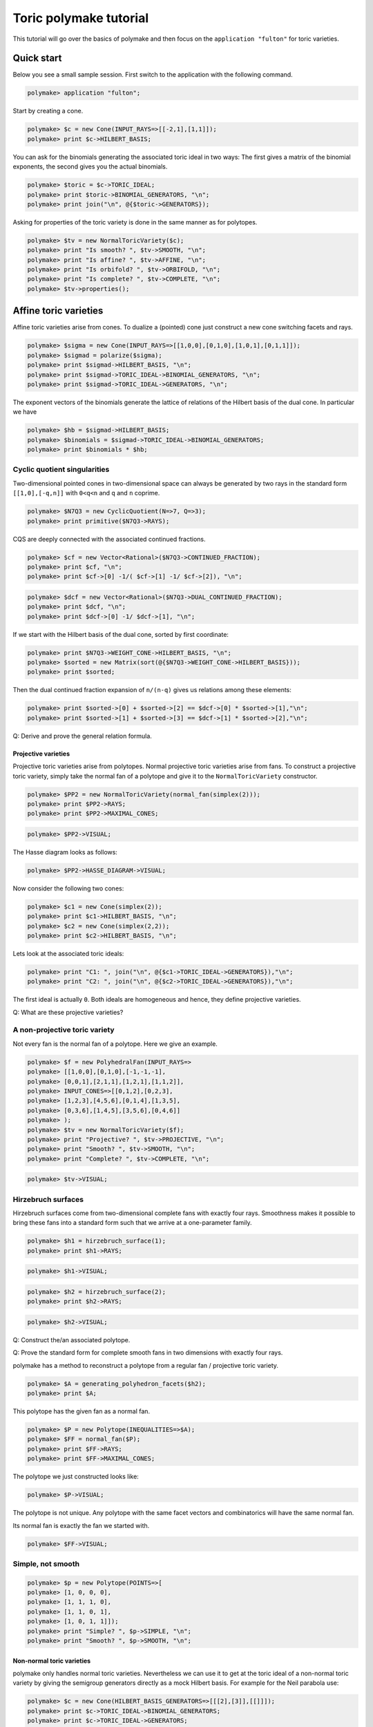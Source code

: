 .. -*- coding: utf-8 -*-
.. escape-backslashes
.. default-role:: math


Toric polymake tutorial
=======================

This tutorial will go over the basics of polymake and then focus on the
``application "fulton"`` for toric varieties.


Quick start
-----------

Below you see a small sample session. First switch to the application
with the following command.


.. link

.. CODE-BLOCK:: perl

    polymake> application "fulton";

Start by creating a cone.


.. link

.. CODE-BLOCK:: perl

    polymake> $c = new Cone(INPUT_RAYS=>[[-2,1],[1,1]]);
    polymake> print $c->HILBERT_BASIS;

You can ask for the binomials generating the associated toric ideal in
two ways: The first gives a matrix of the binomial exponents, the second
gives you the actual binomials.


.. link

.. CODE-BLOCK:: perl

    polymake> $toric = $c->TORIC_IDEAL;
    polymake> print $toric->BINOMIAL_GENERATORS, "\n";
    polymake> print join("\n", @{$toric->GENERATORS});

Asking for properties of the toric variety is done in the same manner as
for polytopes.


.. link

.. CODE-BLOCK:: perl

    polymake> $tv = new NormalToricVariety($c);
    polymake> print "Is smooth? ", $tv->SMOOTH, "\n";
    polymake> print "Is affine? ", $tv->AFFINE, "\n";
    polymake> print "Is orbifold? ", $tv->ORBIFOLD, "\n";
    polymake> print "Is complete? ", $tv->COMPLETE, "\n";
    polymake> $tv->properties();

Affine toric varieties
----------------------

Affine toric varieties arise from cones. To dualize a (pointed) cone
just construct a new cone switching facets and rays.


.. link

.. CODE-BLOCK:: perl

    polymake> $sigma = new Cone(INPUT_RAYS=>[[1,0,0],[0,1,0],[1,0,1],[0,1,1]]);
    polymake> $sigmad = polarize($sigma);
    polymake> print $sigmad->HILBERT_BASIS, "\n";
    polymake> print $sigmad->TORIC_IDEAL->BINOMIAL_GENERATORS, "\n";
    polymake> print $sigmad->TORIC_IDEAL->GENERATORS, "\n";

The exponent vectors of the binomials generate the lattice of relations
of the Hilbert basis of the dual cone. In particular we have


.. link

.. CODE-BLOCK:: perl

    polymake> $hb = $sigmad->HILBERT_BASIS;
    polymake> $binomials = $sigmad->TORIC_IDEAL->BINOMIAL_GENERATORS;
    polymake> print $binomials * $hb; 

Cyclic quotient singularities
^^^^^^^^^^^^^^^^^^^^^^^^^^^^^

Two-dimensional pointed cones in two-dimensional space can always be
generated by two rays in the standard form ``[[1,0],[-q,n]]`` with
``0<q<n`` and ``q`` and ``n`` coprime.


.. link

.. CODE-BLOCK:: perl

    polymake> $N7Q3 = new CyclicQuotient(N=>7, Q=>3);
    polymake> print primitive($N7Q3->RAYS);

CQS are deeply connected with the associated continued fractions.


.. link

.. CODE-BLOCK:: perl

    polymake> $cf = new Vector<Rational>($N7Q3->CONTINUED_FRACTION);
    polymake> print $cf, "\n";
    polymake> print $cf->[0] -1/( $cf->[1] -1/ $cf->[2]), "\n";

.. link

.. CODE-BLOCK:: perl

    polymake> $dcf = new Vector<Rational>($N7Q3->DUAL_CONTINUED_FRACTION);
    polymake> print $dcf, "\n";
    polymake> print $dcf->[0] -1/ $dcf->[1], "\n";

If we start with the Hilbert basis of the dual cone, sorted by first
coordinate:


.. link

.. CODE-BLOCK:: perl

    polymake> print $N7Q3->WEIGHT_CONE->HILBERT_BASIS, "\n";
    polymake> $sorted = new Matrix(sort(@{$N7Q3->WEIGHT_CONE->HILBERT_BASIS}));
    polymake> print $sorted;

Then the dual continued fraction expansion of ``n/(n-q)`` gives us
relations among these elements:


.. link

.. CODE-BLOCK:: perl

    polymake> print $sorted->[0] + $sorted->[2] == $dcf->[0] * $sorted->[1],"\n";
    polymake> print $sorted->[1] + $sorted->[3] == $dcf->[1] * $sorted->[2],"\n";

Q: Derive and prove the general relation formula.


Projective varieties
~~~~~~~~~~~~~~~~~~~~

Projective toric varieties arise from polytopes. Normal projective toric
varieties arise from fans. To construct a projective toric variety,
simply take the normal fan of a polytope and give it to the
``NormalToricVariety`` constructor.


.. link

.. CODE-BLOCK:: perl

    polymake> $PP2 = new NormalToricVariety(normal_fan(simplex(2)));
    polymake> print $PP2->RAYS;
    polymake> print $PP2->MAXIMAL_CONES;

.. link

.. CODE-BLOCK:: perl

    polymake> $PP2->VISUAL;

The Hasse diagram looks as follows:


.. link

.. CODE-BLOCK:: perl

    polymake> $PP2->HASSE_DIAGRAM->VISUAL;

Now consider the following two cones:


.. link

.. CODE-BLOCK:: perl

    polymake> $c1 = new Cone(simplex(2));
    polymake> print $c1->HILBERT_BASIS, "\n";
    polymake> $c2 = new Cone(simplex(2,2));
    polymake> print $c2->HILBERT_BASIS, "\n";

Lets look at the associated toric ideals:


.. link

.. CODE-BLOCK:: perl

    polymake> print "C1: ", join("\n", @{$c1->TORIC_IDEAL->GENERATORS}),"\n";
    polymake> print "C2: ", join("\n", @{$c2->TORIC_IDEAL->GENERATORS}),"\n";

The first ideal is actually ``0``. Both ideals are homogeneous and
hence, they define projective varieties.

Q: What are these projective varieties?


A non-projective toric variety
^^^^^^^^^^^^^^^^^^^^^^^^^^^^^^

Not every fan is the normal fan of a polytope. Here we give an example.


.. link

.. CODE-BLOCK:: perl

    polymake> $f = new PolyhedralFan(INPUT_RAYS=>
    polymake> [[1,0,0],[0,1,0],[-1,-1,-1],
    polymake> [0,0,1],[2,1,1],[1,2,1],[1,1,2]],
    polymake> INPUT_CONES=>[[0,1,2],[0,2,3],
    polymake> [1,2,3],[4,5,6],[0,1,4],[1,3,5],
    polymake> [0,3,6],[1,4,5],[3,5,6],[0,4,6]]
    polymake> );
    polymake> $tv = new NormalToricVariety($f);
    polymake> print "Projective? ", $tv->PROJECTIVE, "\n";
    polymake> print "Smooth? ", $tv->SMOOTH, "\n";
    polymake> print "Complete? ", $tv->COMPLETE, "\n";

.. link

.. CODE-BLOCK:: perl

    polymake> $tv->VISUAL;

Hirzebruch surfaces
^^^^^^^^^^^^^^^^^^^

Hirzebruch surfaces come from two-dimensional complete fans with exactly
four rays. Smoothness makes it possible to bring these fans into a
standard form such that we arrive at a one-parameter family.


.. link

.. CODE-BLOCK:: perl

    polymake> $h1 = hirzebruch_surface(1);
    polymake> print $h1->RAYS;

.. link

.. CODE-BLOCK:: perl

    polymake> $h1->VISUAL;

.. link

.. CODE-BLOCK:: perl

    polymake> $h2 = hirzebruch_surface(2);
    polymake> print $h2->RAYS;

.. link

.. CODE-BLOCK:: perl

    polymake> $h2->VISUAL;

Q: Construct the/an associated polytope.

Q: Prove the standard form for complete smooth fans in two dimensions
with exactly four rays.


polymake has a method to reconstruct a polytope from a regular fan /
projective toric variety.


.. link

.. CODE-BLOCK:: perl

    polymake> $A = generating_polyhedron_facets($h2);
    polymake> print $A;

This polytope has the given fan as a normal fan.


.. link

.. CODE-BLOCK:: perl

    polymake> $P = new Polytope(INEQUALITIES=>$A);
    polymake> $FF = normal_fan($P);
    polymake> print $FF->RAYS;
    polymake> print $FF->MAXIMAL_CONES;

The polytope we just constructed looks like:


.. link

.. CODE-BLOCK:: perl

    polymake> $P->VISUAL;

The polytope is not unique. Any polytope with the same facet vectors and
combinatorics will have the same normal fan.

Its normal fan is exactly the fan we started with.


.. link

.. CODE-BLOCK:: perl

    polymake> $FF->VISUAL;

Simple, not smooth
^^^^^^^^^^^^^^^^^^


.. link

.. CODE-BLOCK:: perl

    polymake> $p = new Polytope(POINTS=>[
    polymake> [1, 0, 0, 0],
    polymake> [1, 1, 1, 0],
    polymake> [1, 1, 0, 1],
    polymake> [1, 0, 1, 1]]);
    polymake> print "Simple? ", $p->SIMPLE, "\n";
    polymake> print "Smooth? ", $p->SMOOTH, "\n";

Non-normal toric varieties
~~~~~~~~~~~~~~~~~~~~~~~~~~

polymake only handles normal toric varieties. Nevertheless we can use it
to get at the toric ideal of a non-normal toric variety by giving the
semigroup generators directly as a mock Hilbert basis. For example for
the Neil parabola use:


.. link

.. CODE-BLOCK:: perl

    polymake> $c = new Cone(HILBERT_BASIS_GENERATORS=>[[[2],[3]],[[]]]);
    polymake> print $c->TORIC_IDEAL->BINOMIAL_GENERATORS;
    polymake> print $c->TORIC_IDEAL->GENERATORS;

If we build a new cone from this semigroup, we see that it was not
saturated. The semigroup generated by 2 and 3 does not come from a cone.


.. link

.. CODE-BLOCK:: perl

    polymake> $cc = new Cone(INPUT_RAYS=>$c->HILBERT_BASIS_GENERATORS->[0]);
    polymake> print $cc->RAYS, "\n";
    polymake> print $cc->HILBERT_BASIS, "\n";

Q: What are necessary conditions for a semigroup to come from a cone?


Smooth vs normal
^^^^^^^^^^^^^^^^

It is an open question by Oda whether smoothness and normality of
polytopes are equivalent.


.. link

.. CODE-BLOCK:: perl

    polymake> print $p->VERTICES, "\n";
    polymake> print "Normal? ", $p->NORMAL, "\n";
    polymake> print "Smooth? ", $p->SMOOTH, "\n";

.. link

.. CODE-BLOCK:: perl

    polymake> help "NORMAL";
    polymake> help "SMOOTH";

.. link

.. CODE-BLOCK:: perl

    polymake> print $p->HILBERT_BASIS;

Dealing with torus invariant divisors
-------------------------------------

The application ``fulton`` allows one to compute several properties of
divisors and even divisor classes. First build a divisor from its
representation as a sum of primitive divisors.


.. link

.. CODE-BLOCK:: perl

    polymake> $tv = hirzebruch_surface(4);
    polymake> $d = $tv->DIVISOR(COEFFICIENTS=>[1,1,1,1]);

Then treat them like any polymake object.


.. link

.. CODE-BLOCK:: perl

    polymake> print "Effective? ", $d->EFFECTIVE, "\n";
    polymake> print "Ample? ", $d->AMPLE, "\n";
    polymake> print "Basepoint free? ", $d->BASEPOINT_FREE, "\n";
    polymake> print "Nef? ", $d->NEF, "\n";
    polymake> print "Cartier? ", $d->CARTIER, "\n";

The following code produces the vertices of the polytope of global
sections.


.. link

.. CODE-BLOCK:: perl

    polymake> $pd = $d->SECTION_POLYTOPE;
    polymake> print $pd->VERTICES;

Furthermore one can deal with rational divisor classes, rather than
divisors, using the class group exact sequence. Its projection matrix
can be produced as follows.


.. link

.. CODE-BLOCK:: perl

    polymake> print $tv->RATIONAL_DIVISOR_CLASS_GROUP->PROJECTION;

Then one can access the nef cone, effective cone and Mori cone of the
toric variety:


.. link

.. CODE-BLOCK:: perl

    polymake> print "Nef cone:\n", $tv->NEF_CONE->RAYS,"\n";
    polymake> print "Effective cone:\n", $tv->EFFECTIVE_CONE->RAYS,"\n";
    polymake> print "Mori cone:\n", $tv->MORI_CONE->RAYS,"\n";

Accessing Singular
------------------

`Singular <https://www.singular.uni-kl.de/>`__ is a computer algebra
system developed in Kaiserslautern. It can be accessed from polymake on
different levels. For ideals there are low-level c++ methods providing
basic funtionality to compute Groebner bases, radicals, etc. At top
level for users there are perl methods giving the opportunity to send
command strings to Singular if something has not been accessed on c++
level yet. This allows fast proof of concept implementations.


.. link

.. CODE-BLOCK:: perl

    polymake> application "fulton";
    polymake> $c = new Cone(INPUT_RAYS=>[[-1,1],[0,1],[1,1]]);
    polymake> $tv = new NormalToricVariety($c);
    polymake> $toric = $c->TORIC_IDEAL;

.. link

.. CODE-BLOCK:: perl

    polymake> singular_eval("listvar();");

.. link

.. CODE-BLOCK:: perl

    polymake> $radical = $toric->RADICAL;
    polymake> print join("\n", @{$radical->GENERATORS});

.. link

.. CODE-BLOCK:: perl

    polymake> singular_eval("listvar();");

.. link

.. CODE-BLOCK:: perl

    polymake> $ideal = $tv->WEIGHT_CONE->TORIC_IDEAL;
    polymake> print $ideal;

It is possible to execute arbitrary Singular commands from polymake
using the ``singular_eval`` command. First build your command as a
string.


.. link

.. CODE-BLOCK:: perl

    polymake> $cmd = "ring r = 0,(x_0,x_1,x_2),dp;";
    polymake> print $cmd;

Then hand this string to ``singular_eval``.


.. link

.. CODE-BLOCK:: perl

    polymake> singular_eval($cmd);
    polymake> singular_eval("r;");

One can also retrieve variables from Singular to polymake using the
``singular_get_var`` command in the following manner.


.. link

.. CODE-BLOCK:: perl

    polymake> singular_eval("int n = nvars(r);");
    polymake> $n = singular_get_var("n");
    polymake> print $n,"\n";

It is possible to retrieve the following datatypes from Singular:
``int``, ``intmat``, ``intvec`` and ``poly``.


.. link

.. CODE-BLOCK:: perl

    polymake> singular_eval("poly p = x_2^2-x_0*x_1");
    polymake> $p = singular_get_var("p");
    polymake> print $p,"\n";

To load a Singular library, you can use the ``load_singular_library``
command with the library name. Afterwards all library methods are
accessible, as in the following example.


.. link

.. CODE-BLOCK:: perl

    polymake> load_singular_library("deform.lib");
    polymake> singular_eval("ideal i = x_0*x_1, x_2;");
    polymake> singular_eval("def L = versal(i);");
    polymake> singular_eval("L;");

